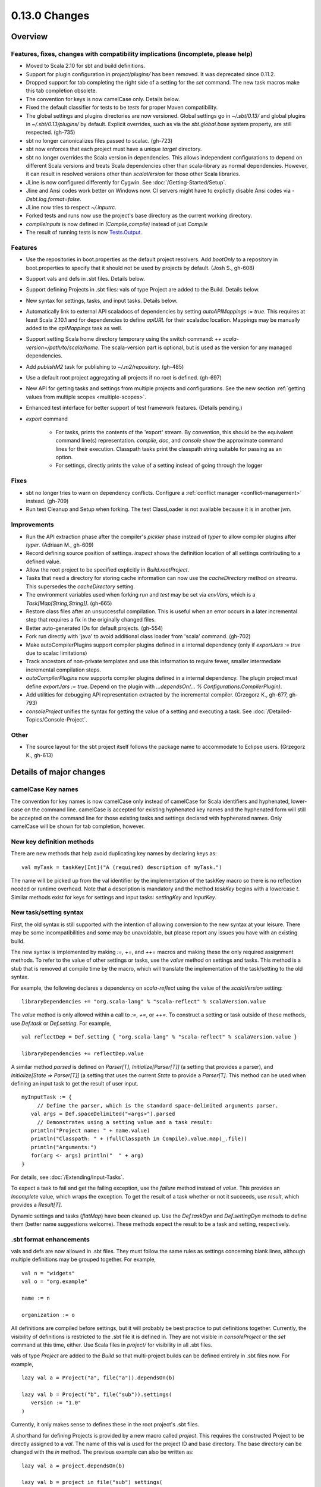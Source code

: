 ==============
0.13.0 Changes
==============

Overview
========

Features, fixes, changes with compatibility implications (incomplete, please help)
----------------------------------------------------------------------------------


- Moved to Scala 2.10 for sbt and build definitions.
- Support for plugin configuration in `project/plugins/` has been removed.  It was deprecated since 0.11.2.
- Dropped support for tab completing the right side of a setting for the `set` command.  The new task macros make this tab completion obsolete.
- The convention for keys is now camelCase only.  Details below.
- Fixed the default classifier for tests to be `tests` for proper Maven compatibility.
- The global settings and plugins directories are now versioned.  Global settings go in `~/.sbt/0.13/` and global plugins in `~/.sbt/0.13/plugins/` by default.  Explicit overrides, such as via the `sbt.global.base` system property, are still respected.  (gh-735)
- sbt no longer canonicalizes files passed to scalac.  (gh-723)
- sbt now enforces that each project must have a unique `target` directory.
- sbt no longer overrides the Scala version in dependencies.  This allows independent configurations to depend on different Scala versions and treats Scala dependencies other than scala-library as normal dependencies.  However, it can result in resolved versions other than `scalaVersion` for those other Scala libraries.
- JLine is now configured differently for Cygwin.  See :doc:`/Getting-Started/Setup`.
- Jline and Ansi codes work better on Windows now.  CI servers might have to explictly disable Ansi codes via `-Dsbt.log.format=false`.
- JLine now tries to respect `~/.inputrc`.
- Forked tests and runs now use the project's base directory as the current working directory.
- `compileInputs` is now defined in `(Compile,compile)` instead of just `Compile`
- The result of running tests is now `Tests.Output <../../api/#sbt.Tests$$Output>`_.

Features
--------

- Use the repositories in boot.properties as the default project resolvers.  Add `bootOnly` to a repository in boot.properties to specify that it should not be used by projects by default.  (Josh S., gh-608)
- Support vals and defs in .sbt files.  Details below.
- Support defining Projects in .sbt files: vals of type Project are added to the Build.  Details below.
- New syntax for settings, tasks, and input tasks.  Details below.
- Automatically link to external API scaladocs of dependencies by setting `autoAPIMappings := true`.  This requires at least Scala 2.10.1 and for dependencies to define `apiURL` for their scaladoc location.  Mappings may be manually added to the `apiMappings` task as well.
- Support setting Scala home directory temporary using the switch command: `++ scala-version=/path/to/scala/home`.  The scala-version part is optional, but is used as the version for any managed dependencies.
- Add `publishM2` task for publishing to `~/.m2/repository`. (gh-485)
- Use a default root project aggregating all projects if no root is defined.  (gh-697)
- New API for getting tasks and settings from multiple projects and configurations.  See the new section :ref:`getting values from multiple scopes <multiple-scopes>`.
- Enhanced test interface for better support of test framework features.  (Details pending.)
- `export` command

    * For tasks, prints the contents of the 'export' stream.  By convention, this should be the equivalent command line(s) representation.  `compile`, `doc`, and `console` show the approximate command lines for their execution.  Classpath tasks print the classpath string suitable for passing as an option.
    * For settings, directly prints the value of a setting instead of going through the logger

Fixes
-----

- sbt no longer tries to warn on dependency conflicts.  Configure a :ref:`conflict manager <conflict-management>` instead.  (gh-709)
- Run test Cleanup and Setup when forking.  The test ClassLoader is not available because it is in another jvm.

Improvements
------------

- Run the API extraction phase after the compiler's `pickler` phase instead of `typer` to allow compiler plugins after `typer`. (Adriaan M., gh-609)
- Record defining source position of settings.  `inspect` shows the definition location of all settings contributing to a defined value.
- Allow the root project to be specified explicitly in `Build.rootProject`.
- Tasks that need a directory for storing cache information can now use the `cacheDirectory` method on `streams`.  This supersedes the `cacheDirectory` setting.
- The environment variables used when forking `run` and `test` may be set via `envVars`, which is a `Task[Map[String,String]]`. (gh-665)
- Restore class files after an unsuccessful compilation.  This is useful when an error occurs in a later incremental step that requires a fix in the originally changed files.
- Better auto-generated IDs for default projects.  (gh-554)
- Fork run directly with 'java' to avoid additional class loader from 'scala' command.  (gh-702)
- Make autoCompilerPlugins support compiler plugins defined in a internal dependency (only if `exportJars := true` due to scalac limitations)
- Track ancestors of non-private templates and use this information to require fewer, smaller intermediate incremental compilation steps.
- `autoCompilerPlugins` now supports compiler plugins defined in a internal dependency.  The plugin project must define `exportJars := true`.  Depend on the plugin with `...dependsOn(... % Configurations.CompilerPlugin)`.
- Add utilities for debugging API representation extracted by the incremental compiler. (Grzegorz K., gh-677, gh-793)
- `consoleProject` unifies the syntax for getting the value of a setting and executing a task.  See :doc:`/Detailed-Topics/Console-Project`.

Other
-----

- The source layout for the sbt project itself follows the package name to accommodate to Eclipse users. (Grzegorz K., gh-613)

Details of major changes
========================

camelCase Key names
-------------------

The convention for key names is now camelCase only instead of camelCase for Scala identifiers and hyphenated, lower-case on the command line.  camelCase is accepted for existing hyphenated key names and the hyphenated form will still be accepted on the command line for those existing tasks and settings declared with hyphenated names.  Only camelCase will be shown for tab completion, however.

New key definition methods
--------------------------

There are new methods that help avoid duplicating key names by declaring keys as:

::

    val myTask = taskKey[Int]("A (required) description of myTask.")

The name will be picked up from the val identifier by the implementation of the taskKey macro so there is no reflection needed or runtime overhead.  Note that a description is mandatory and the method `taskKey` begins with a lowercase `t`.  Similar methods exist for keys for settings and input tasks: `settingKey` and `inputKey`.

New task/setting syntax
-----------------------

First, the old syntax is still supported with the intention of allowing conversion to the new syntax at your leisure.  There may be some incompatibilities and some may be unavoidable, but please report any issues you have with an existing build.

The new syntax is implemented by making `:=`, `+=`, and `++=` macros and making these the only required assignment methods.  To refer to the value of other settings or tasks, use the `value` method on settings and tasks.  This method is a stub that is removed at compile time by the macro, which will translate the implementation of the task/setting to the old syntax.

For example, the following declares a dependency on `scala-reflect` using the value of the `scalaVersion` setting:

::

   libraryDependencies += "org.scala-lang" % "scala-reflect" % scalaVersion.value

The `value` method is only allowed within a call to `:=`, `+=`, or `++=`.  To construct a setting or task outside of these methods, use `Def.task` or `Def.setting`.  For example,

::

    val reflectDep = Def.setting { "org.scala-lang" % "scala-reflect" % scalaVersion.value }

    libraryDependencies += reflectDep.value   

A similar method `parsed` is defined on `Parser[T]`, `Initialize[Parser[T]]` (a setting that provides a parser), and `Initialize[State => Parser[T]]` (a setting that uses the current `State` to provide a `Parser[T]`.  This method can be used when defining an input task to get the result of user input.  

::

    myInputTask := {
         // Define the parser, which is the standard space-delimited arguments parser.
       val args = Def.spaceDelimited("<args>").parsed
         // Demonstrates using a setting value and a task result:
       println("Project name: " + name.value)
       println("Classpath: " + (fullClasspath in Compile).value.map(_.file))
       println("Arguments:")
       for(arg <- args) println("  " + arg)
    }

For details, see :doc:`/Extending/Input-Tasks`.

To expect a task to fail and get the failing exception, use the `failure` method instead of `value`.  This provides an `Incomplete` value, which wraps the exception.  To get the result of a task whether or not it succeeds, use `result`, which provides a `Result[T]`.

Dynamic settings and tasks (`flatMap`) have been cleaned up.  Use the `Def.taskDyn` and `Def.settingDyn` methods to define them (better name suggestions welcome).  These methods expect the result to be a task and setting, respectively.

.sbt format enhancements
------------------------

vals and defs are now allowed in .sbt files.  They must follow the same rules as settings concerning blank lines, although multiple definitions may be grouped together.  For example,

::

    val n = "widgets"
    val o = "org.example"

    name := n

    organization := o

All definitions are compiled before settings, but it will probably be best practice to put definitions together.
Currently, the visibility of definitions is restricted to the .sbt file it is defined in.
They are not visible in `consoleProject` or the `set` command at this time, either.
Use Scala files in `project/` for visibility in all .sbt files.

vals of type `Project` are added to the `Build` so that multi-project builds can be defined entirely in .sbt files now.
For example,

::

    lazy val a = Project("a", file("a")).dependsOn(b)

    lazy val b = Project("b", file("sub")).settings(
       version := "1.0"
    )

Currently, it only makes sense to defines these in the root project's .sbt files.

A shorthand for defining Projects is provided by a new macro called `project`.
This requires the constructed Project to be directly assigned to a `val`.
The name of this val is used for the project ID and base directory.
The base directory can be changed with the `in` method.
The previous example can also be written as:

::

    lazy val a = project.dependsOn(b)

    lazy val b = project in file("sub") settings(
      version := "1.0"
    )

This macro is also available for use in Scala files.

Control over automatically added settings
-----------------------------------------

sbt loads settings from a few places in addition to the settings explicitly defined by the `Project.settings` field.
These include plugins, global settings, and .sbt files.
The new `Project.autoSettings` method configures these sources: whether to include them for the project and in what order.

`Project.autoSettings` accepts a sequence of values of type `AddSettings`.
Instances of `AddSettings` are constructed from methods in the `AddSettings` companion object.
The configurable settings are per-user settings (from ~/.sbt, for example), settings from .sbt files, and plugin settings (project-level only).
The order in which these instances are provided to `autoSettings` determines the order in which they are appended to the settings explicitly provided in `Project.settings`.

For .sbt files, `AddSettings.defaultSbtFiles` adds the settings from all .sbt files in the project's base directory as usual.
The alternative method `AddSettings.sbtFiles` accepts a sequence of `Files` that will be loaded according to the standard .sbt format.
Relative files are resolved against the project's base directory.

Plugin settings may be included on a per-Plugin basis by using the `AddSettings.plugins` method and passing a `Plugin => Boolean`.
The settings controlled here are only the automatic per-project settings.
Per-build and global settings will always be included.
Settings that plugins require to be manually added still need to be added manually.

For example,

::

    import AddSettings._

    lazy val root = Project("root", file(".")) autoSettings(
       userSettings, allPlugins, sbtFiles(file("explicit/a.txt"))
    )

    lazy val sub = Project("sub", file("Sub")) autoSettings(
       defaultSbtFiles, plugins(includePlugin)
    )

    def includePlugin(p: Plugin): Boolean =
       p.getClass.getName.startsWith("org.example.")

Resolving Scala dependencies
----------------------------

Scala dependencies (like scala-library and scala-compiler) are now resolved via the normal `update` task.  This means:

    1. Scala jars won't be copied to the boot directory, except for those needed to run sbt.
    2. Scala SNAPSHOTs behave like normal SNAPSHOTs.  In particular, running `update` will properly re-resolve the dynamic revision.
    3. Scala jars are resolved using the same repositories and configuration as other dependencies.
    4. Scala dependencies are not resolved via `update` when `scalaHome` is set, but are instead obtained from the configured directory.
    5. The Scala version for sbt will still be resolved via the repositories configured for the launcher.

sbt still needs access to the compiler and its dependencies in order to run `compile`, `console`, and other Scala-based tasks.  So, the Scala compiler jar and dependencies (like scala-reflect.jar and scala-library.jar) are defined and resolved in the `scala-tool` configuration (unless `scalaHome` is defined).  By default, this configuration and the dependencies in it are automatically added by sbt.  This occurs even when dependencies are configured in a `pom.xml` or `ivy.xml` and so it means that the version of Scala defined for your project must be resolvable by the resolvers configured for your project.

If you need to manually configure where sbt gets the Scala compiler and library used for compilation, the REPL, and other Scala tasks, do one of the following:

    1. Set `scalaHome` to use the existing Scala jars in a specific directory.  If `autoScalaLibrary` is true, the library jar found here will be added to the (unmanaged) classpath.
    2. Set `managedScalaInstance := false` and explicitly define `scalaInstance`, which is of type `ScalaInstance`.  This defines the compiler, library, and other jars comprising Scala.  If `autoScalaLibrary` is true, the library jar from the defined `ScalaInstance` will be added to the (unmanaged) classpath.

The :doc:`/Detailed-Topics/Configuring-Scala` page provides full details.

